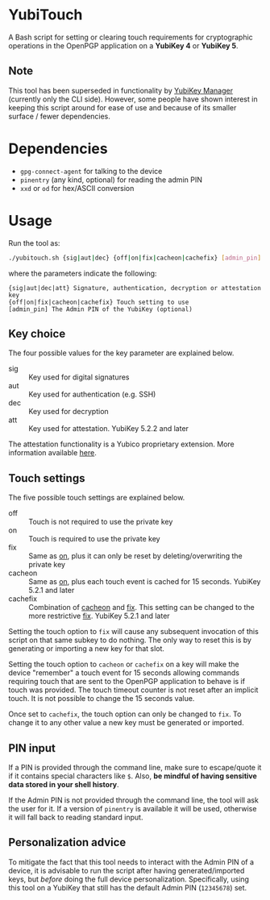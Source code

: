 * YubiTouch

A Bash script for setting or clearing touch requirements for
cryptographic operations in the OpenPGP application on a *YubiKey 4*
or *YubiKey 5*.

** Note

This tool has been superseded in functionality by [[https://developers.yubico.com/yubikey-manager/][YubiKey Manager]]
(currently only the CLI side). However, some people have shown
interest in keeping this script around for ease of use and because of
its smaller surface / fewer dependencies.

* Dependencies

 - ~gpg-connect-agent~ for talking to the device
 - ~pinentry~ (any kind, optional) for reading the admin PIN
 - ~xxd~ or ~od~ for hex/ASCII conversion

* Usage

Run the tool as:
#+BEGIN_SRC sh
./yubitouch.sh {sig|aut|dec} {off|on|fix|cacheon|cachefix} [admin_pin]
#+END_SRC

where the parameters indicate the following:

#+BEGIN_EXAMPLE
 {sig|aut|dec|att} Signature, authentication, decryption or attestation key
 {off|on|fix|cacheon|cachefix} Touch setting to use
 [admin_pin] The Admin PIN of the YubiKey (optional)
#+END_EXAMPLE

** Key choice

The four possible values for the key parameter are explained below.

- sig :: Key used for digital signatures
- aut :: Key used for authentication (e.g. SSH)
- dec :: Key used for decryption
- att :: Key used for attestation. YubiKey 5.2.2 and later

The attestation functionality is a Yubico proprietary extension. More
information available [[https://developers.yubico.com/PGP/Attestation.html][here]].

** Touch settings

The five possible touch settings are explained below.

- off :: Touch is not required to use the private key
- on :: Touch is required to use the private key
- fix :: Same as _on_, plus it can only be reset by
         deleting/overwriting the private key
- cacheon :: Same as _on_, plus each touch event is cached for 15
             seconds. YubiKey 5.2.1 and later
- cachefix :: Combination of _cacheon_ and _fix_. This setting can be
              changed to the more restrictive _fix_. YubiKey 5.2.1 and
              later

Setting the touch option to ~fix~ will cause any subsequent invocation
of this script on that same subkey to do nothing. The only way to
reset this is by generating or importing a new key for that slot.

Setting the touch option to ~cacheon~ or ~cachefix~ on a key will make
the device "remember" a touch event for 15 seconds allowing commands
requiring touch that are sent to the OpenPGP application to behave is
if touch was provided. The touch timeout counter is not reset after an
implicit touch. It is not possible to change the 15 seconds value.

Once set to ~cachefix~, the touch option can only be changed to ~fix~.
To change it to any other value a new key must be generated or
imported.

** PIN input

If a PIN is provided through the command line, make sure to
escape/quote it if it contains special characters like ~$~. Also, *be
mindful of having sensitive data stored in your shell history*.

If the Admin PIN is not provided through the command line, the tool
will ask the user for it. If a version of ~pinentry~ is available it
will be used, otherwise it will fall back to reading standard input.

** Personalization advice

To mitigate the fact that this tool needs to interact with the Admin
PIN of a device, it is advisable to run the script after having
generated/imported keys, but /before/ doing the full device
personalization. Specifically, using this tool on a YubiKey that still
has the default Admin PIN (~12345678~) set.
